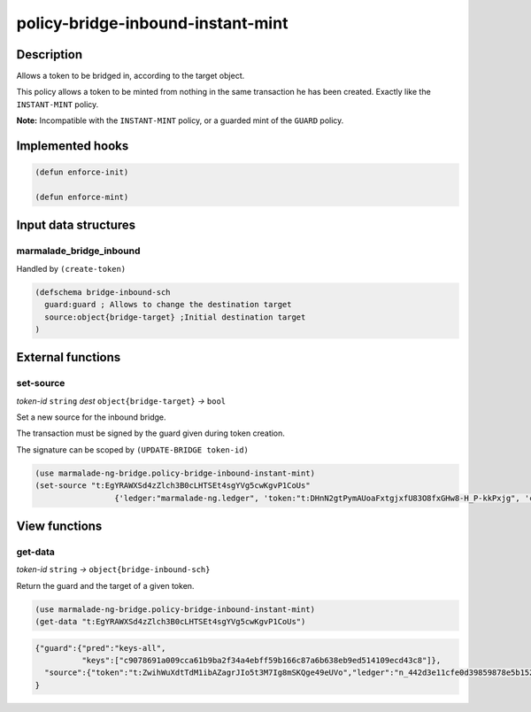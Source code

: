 .. _POLICY-BRIDGE-INBOUND-INSTANT-MINT:

policy-bridge-inbound-instant-mint
----------------------------------

Description
^^^^^^^^^^^

Allows a token to be bridged in, according to the target object.

This policy allows a token to be minted from nothing in the same transaction he has been created.
Exactly like the ``INSTANT-MINT`` policy.

**Note:** Incompatible with the ``INSTANT-MINT`` policy, or a guarded mint of the ``GUARD`` policy.

Implemented hooks
^^^^^^^^^^^^^^^^^

.. code:: lisp

  (defun enforce-init)

  (defun enforce-mint)


Input data structures
^^^^^^^^^^^^^^^^^^^^^

marmalade_bridge_inbound
~~~~~~~~~~~~~~~~~~~~~~~~~

Handled by ``(create-token)``

.. code:: lisp

  (defschema bridge-inbound-sch
    guard:guard ; Allows to change the destination target
    source:object{bridge-target} ;Initial destination target
  )


External functions
^^^^^^^^^^^^^^^^^^

set-source
~~~~~~~~~~
*token-id* ``string`` *dest* ``object{bridge-target}`` *→* ``bool``

Set a new source for the inbound bridge.

The transaction must be signed by the guard given during token creation.

The signature can be scoped by ``(UPDATE-BRIDGE token-id)``

.. code:: lisp

  (use marmalade-ng-bridge.policy-bridge-inbound-instant-mint)
  (set-source "t:EgYRAWXSd4zZlch3B0cLHTSEt4sgYVg5cwKgvP1CoUs"
                   {'ledger:"marmalade-ng.ledger", 'token:"t:DHnN2gtPymAUoaFxtgjxfU83O8fxGHw8-H_P-kkPxjg", 'chain:""})

View functions
^^^^^^^^^^^^^^
get-data
~~~~~~~~
*token-id* ``string``  *→* ``object{bridge-inbound-sch}``

Return the guard and the target of a given token.

.. code:: lisp

  (use marmalade-ng-bridge.policy-bridge-inbound-instant-mint)
  (get-data "t:EgYRAWXSd4zZlch3B0cLHTSEt4sgYVg5cwKgvP1CoUs")


.. code:: json

  {"guard":{"pred":"keys-all",
            "keys":["c9078691a009cca61b9ba2f34a4ebff59b166c87a6b638eb9ed514109ecd43c8"]},
    "source":{"token":"t:ZwihWuXdtTdM1ibAZagrJIo5t3M7Ig8mSKQge49eUVo","ledger":"n_442d3e11cfe0d39859878e5b1520cd8b8c36e5db.ledger","chain":"0"}
  }
